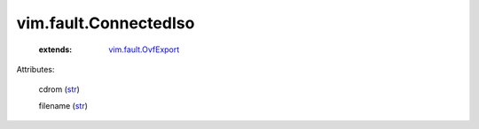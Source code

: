 .. _str: https://docs.python.org/2/library/stdtypes.html

.. _string: ../../str

.. _vim.fault.OvfExport: ../../vim/fault/OvfExport.rst


vim.fault.ConnectedIso
======================
    :extends:

        `vim.fault.OvfExport`_




Attributes:

    cdrom (`str`_)

    filename (`str`_)




